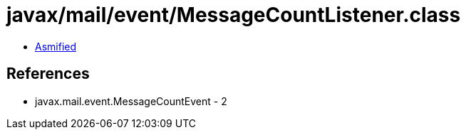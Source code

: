 = javax/mail/event/MessageCountListener.class

 - link:MessageCountListener-asmified.java[Asmified]

== References

 - javax.mail.event.MessageCountEvent - 2
